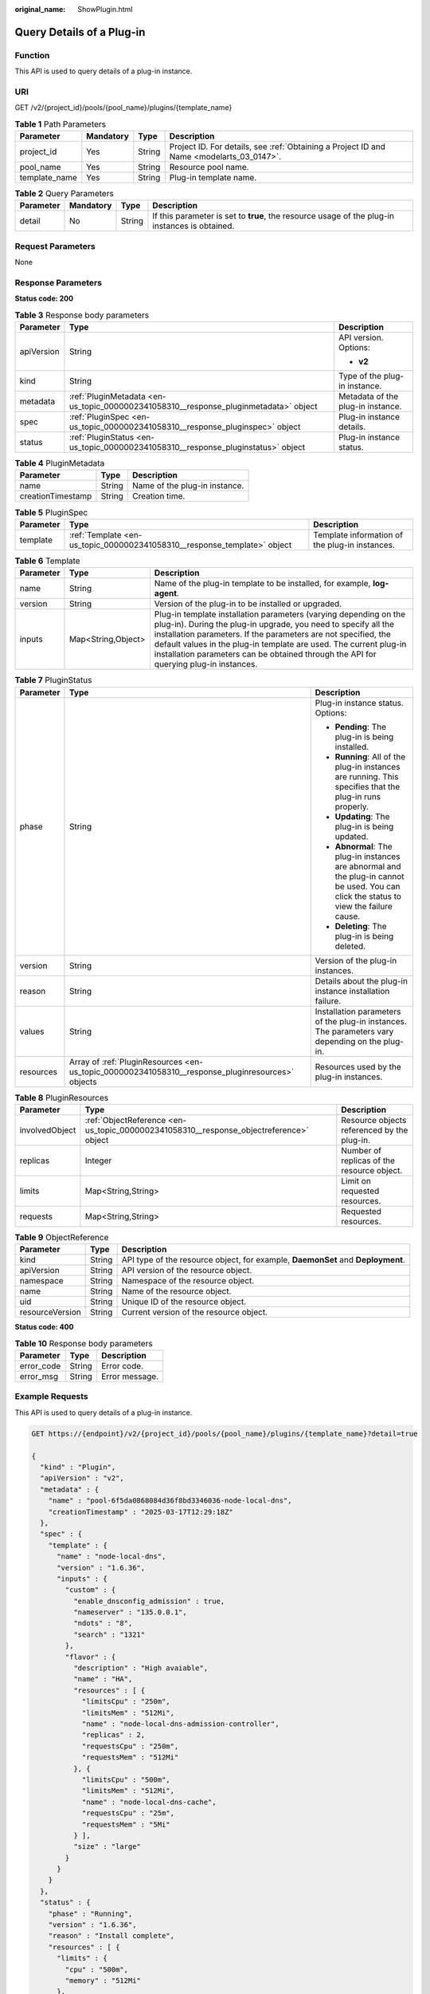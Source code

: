 :original_name: ShowPlugin.html

.. _ShowPlugin:

Query Details of a Plug-in
==========================

Function
--------

This API is used to query details of a plug-in instance.

URI
---

GET /v2/{project_id}/pools/{pool_name}/plugins/{template_name}

.. table:: **Table 1** Path Parameters

   +---------------+-----------+--------+------------------------------------------------------------------------------------------+
   | Parameter     | Mandatory | Type   | Description                                                                              |
   +===============+===========+========+==========================================================================================+
   | project_id    | Yes       | String | Project ID. For details, see :ref:`Obtaining a Project ID and Name <modelarts_03_0147>`. |
   +---------------+-----------+--------+------------------------------------------------------------------------------------------+
   | pool_name     | Yes       | String | Resource pool name.                                                                      |
   +---------------+-----------+--------+------------------------------------------------------------------------------------------+
   | template_name | Yes       | String | Plug-in template name.                                                                   |
   +---------------+-----------+--------+------------------------------------------------------------------------------------------+

.. table:: **Table 2** Query Parameters

   +-----------+-----------+--------+------------------------------------------------------------------------------------------------+
   | Parameter | Mandatory | Type   | Description                                                                                    |
   +===========+===========+========+================================================================================================+
   | detail    | No        | String | If this parameter is set to **true**, the resource usage of the plug-in instances is obtained. |
   +-----------+-----------+--------+------------------------------------------------------------------------------------------------+

Request Parameters
------------------

None

Response Parameters
-------------------

**Status code: 200**

.. table:: **Table 3** Response body parameters

   +-----------------------+--------------------------------------------------------------------------------------+-----------------------------------+
   | Parameter             | Type                                                                                 | Description                       |
   +=======================+======================================================================================+===================================+
   | apiVersion            | String                                                                               | API version. Options:             |
   |                       |                                                                                      |                                   |
   |                       |                                                                                      | -  **v2**                         |
   +-----------------------+--------------------------------------------------------------------------------------+-----------------------------------+
   | kind                  | String                                                                               | Type of the plug-in instance.     |
   +-----------------------+--------------------------------------------------------------------------------------+-----------------------------------+
   | metadata              | :ref:`PluginMetadata <en-us_topic_0000002341058310__response_pluginmetadata>` object | Metadata of the plug-in instance. |
   +-----------------------+--------------------------------------------------------------------------------------+-----------------------------------+
   | spec                  | :ref:`PluginSpec <en-us_topic_0000002341058310__response_pluginspec>` object         | Plug-in instance details.         |
   +-----------------------+--------------------------------------------------------------------------------------+-----------------------------------+
   | status                | :ref:`PluginStatus <en-us_topic_0000002341058310__response_pluginstatus>` object     | Plug-in instance status.          |
   +-----------------------+--------------------------------------------------------------------------------------+-----------------------------------+

.. _en-us_topic_0000002341058310__response_pluginmetadata:

.. table:: **Table 4** PluginMetadata

   ================= ====== =============================
   Parameter         Type   Description
   ================= ====== =============================
   name              String Name of the plug-in instance.
   creationTimestamp String Creation time.
   ================= ====== =============================

.. _en-us_topic_0000002341058310__response_pluginspec:

.. table:: **Table 5** PluginSpec

   +-----------+--------------------------------------------------------------------------+------------------------------------------------+
   | Parameter | Type                                                                     | Description                                    |
   +===========+==========================================================================+================================================+
   | template  | :ref:`Template <en-us_topic_0000002341058310__response_template>` object | Template information of the plug-in instances. |
   +-----------+--------------------------------------------------------------------------+------------------------------------------------+

.. _en-us_topic_0000002341058310__response_template:

.. table:: **Table 6** Template

   +-----------+--------------------+---------------------------------------------------------------------------------------------------------------------------------------------------------------------------------------------------------------------------------------------------------------------------------------------------------------------------------------------------------------------+
   | Parameter | Type               | Description                                                                                                                                                                                                                                                                                                                                                         |
   +===========+====================+=====================================================================================================================================================================================================================================================================================================================================================================+
   | name      | String             | Name of the plug-in template to be installed, for example, **log-agent**.                                                                                                                                                                                                                                                                                           |
   +-----------+--------------------+---------------------------------------------------------------------------------------------------------------------------------------------------------------------------------------------------------------------------------------------------------------------------------------------------------------------------------------------------------------------+
   | version   | String             | Version of the plug-in to be installed or upgraded.                                                                                                                                                                                                                                                                                                                 |
   +-----------+--------------------+---------------------------------------------------------------------------------------------------------------------------------------------------------------------------------------------------------------------------------------------------------------------------------------------------------------------------------------------------------------------+
   | inputs    | Map<String,Object> | Plug-in template installation parameters (varying depending on the plug-in). During the plug-in upgrade, you need to specify all the installation parameters. If the parameters are not specified, the default values in the plug-in template are used. The current plug-in installation parameters can be obtained through the API for querying plug-in instances. |
   +-----------+--------------------+---------------------------------------------------------------------------------------------------------------------------------------------------------------------------------------------------------------------------------------------------------------------------------------------------------------------------------------------------------------------+

.. _en-us_topic_0000002341058310__response_pluginstatus:

.. table:: **Table 7** PluginStatus

   +-----------------------+--------------------------------------------------------------------------------------------------+-----------------------------------------------------------------------------------------------------------------------------------------+
   | Parameter             | Type                                                                                             | Description                                                                                                                             |
   +=======================+==================================================================================================+=========================================================================================================================================+
   | phase                 | String                                                                                           | Plug-in instance status. Options:                                                                                                       |
   |                       |                                                                                                  |                                                                                                                                         |
   |                       |                                                                                                  | -  **Pending**: The plug-in is being installed.                                                                                         |
   |                       |                                                                                                  |                                                                                                                                         |
   |                       |                                                                                                  | -  **Running**: All of the plug-in instances are running. This specifies that the plug-in runs properly.                                |
   |                       |                                                                                                  |                                                                                                                                         |
   |                       |                                                                                                  | -  **Updating**: The plug-in is being updated.                                                                                          |
   |                       |                                                                                                  |                                                                                                                                         |
   |                       |                                                                                                  | -  **Abnormal**: The plug-in instances are abnormal and the plug-in cannot be used. You can click the status to view the failure cause. |
   |                       |                                                                                                  |                                                                                                                                         |
   |                       |                                                                                                  | -  **Deleting**: The plug-in is being deleted.                                                                                          |
   +-----------------------+--------------------------------------------------------------------------------------------------+-----------------------------------------------------------------------------------------------------------------------------------------+
   | version               | String                                                                                           | Version of the plug-in instances.                                                                                                       |
   +-----------------------+--------------------------------------------------------------------------------------------------+-----------------------------------------------------------------------------------------------------------------------------------------+
   | reason                | String                                                                                           | Details about the plug-in instance installation failure.                                                                                |
   +-----------------------+--------------------------------------------------------------------------------------------------+-----------------------------------------------------------------------------------------------------------------------------------------+
   | values                | String                                                                                           | Installation parameters of the plug-in instances. The parameters vary depending on the plug-in.                                         |
   +-----------------------+--------------------------------------------------------------------------------------------------+-----------------------------------------------------------------------------------------------------------------------------------------+
   | resources             | Array of :ref:`PluginResources <en-us_topic_0000002341058310__response_pluginresources>` objects | Resources used by the plug-in instances.                                                                                                |
   +-----------------------+--------------------------------------------------------------------------------------------------+-----------------------------------------------------------------------------------------------------------------------------------------+

.. _en-us_topic_0000002341058310__response_pluginresources:

.. table:: **Table 8** PluginResources

   +----------------+----------------------------------------------------------------------------------------+---------------------------------------------+
   | Parameter      | Type                                                                                   | Description                                 |
   +================+========================================================================================+=============================================+
   | involvedObject | :ref:`ObjectReference <en-us_topic_0000002341058310__response_objectreference>` object | Resource objects referenced by the plug-in. |
   +----------------+----------------------------------------------------------------------------------------+---------------------------------------------+
   | replicas       | Integer                                                                                | Number of replicas of the resource object.  |
   +----------------+----------------------------------------------------------------------------------------+---------------------------------------------+
   | limits         | Map<String,String>                                                                     | Limit on requested resources.               |
   +----------------+----------------------------------------------------------------------------------------+---------------------------------------------+
   | requests       | Map<String,String>                                                                     | Requested resources.                        |
   +----------------+----------------------------------------------------------------------------------------+---------------------------------------------+

.. _en-us_topic_0000002341058310__response_objectreference:

.. table:: **Table 9** ObjectReference

   +-----------------+--------+---------------------------------------------------------------------------------+
   | Parameter       | Type   | Description                                                                     |
   +=================+========+=================================================================================+
   | kind            | String | API type of the resource object, for example, **DaemonSet** and **Deployment**. |
   +-----------------+--------+---------------------------------------------------------------------------------+
   | apiVersion      | String | API version of the resource object.                                             |
   +-----------------+--------+---------------------------------------------------------------------------------+
   | namespace       | String | Namespace of the resource object.                                               |
   +-----------------+--------+---------------------------------------------------------------------------------+
   | name            | String | Name of the resource object.                                                    |
   +-----------------+--------+---------------------------------------------------------------------------------+
   | uid             | String | Unique ID of the resource object.                                               |
   +-----------------+--------+---------------------------------------------------------------------------------+
   | resourceVersion | String | Current version of the resource object.                                         |
   +-----------------+--------+---------------------------------------------------------------------------------+

**Status code: 400**

.. table:: **Table 10** Response body parameters

   ========== ====== ==============
   Parameter  Type   Description
   ========== ====== ==============
   error_code String Error code.
   error_msg  String Error message.
   ========== ====== ==============

Example Requests
----------------

This API is used to query details of a plug-in instance.

.. code-block:: text

   GET https://{endpoint}/v2/{project_id}/pools/{pool_name}/plugins/{template_name}?detail=true

   {
     "kind" : "Plugin",
     "apiVersion" : "v2",
     "metadata" : {
       "name" : "pool-6f5da0868084d36f8bd3346036-node-local-dns",
       "creationTimestamp" : "2025-03-17T12:29:18Z"
     },
     "spec" : {
       "template" : {
         "name" : "node-local-dns",
         "version" : "1.6.36",
         "inputs" : {
           "custom" : {
             "enable_dnsconfig_admission" : true,
             "nameserver" : "135.0.0.1",
             "ndots" : "8",
             "search" : "1321"
           },
           "flavor" : {
             "description" : "High avaiable",
             "name" : "HA",
             "resources" : [ {
               "limitsCpu" : "250m",
               "limitsMem" : "512Mi",
               "name" : "node-local-dns-admission-controller",
               "replicas" : 2,
               "requestsCpu" : "250m",
               "requestsMem" : "512Mi"
             }, {
               "limitsCpu" : "500m",
               "limitsMem" : "512Mi",
               "name" : "node-local-dns-cache",
               "requestsCpu" : "25m",
               "requestsMem" : "5Mi"
             } ],
             "size" : "large"
           }
         }
       }
     },
     "status" : {
       "phase" : "Running",
       "version" : "1.6.36",
       "reason" : "Install complete",
       "resources" : [ {
         "limits" : {
           "cpu" : "500m",
           "memory" : "512Mi"
         },
         "requests" : {
           "cpu" : "25m",
           "memory" : "5Mi"
         },
         "involvedObject" : {
           "kind" : "DaemonSet",
           "namespace" : "kube-system",
           "name" : "node-local-dns",
           "uid" : "755437e4-b591-406c-a512-f9a02794082b",
           "apiVersion" : "apps/v1",
           "resourceVersion" : "702874"
         }
       }, {
         "limits" : {
           "cpu" : "250m",
           "memory" : "512Mi"
         },
         "requests" : {
           "cpu" : "250m",
           "memory" : "512Mi"
         },
         "involvedObject" : {
           "kind" : "Deployment",
           "namespace" : "kube-system",
           "name" : "node-local-dns-admission-controller",
           "uid" : "a770edcf-15c2-4caa-b10e-344de7eea7e1",
           "apiVersion" : "apps/v1",
           "resourceVersion" : "705195"
         },
         "replicas" : 2
       } ]
     }
   }

Example Responses
-----------------

**Status code: 200**

Request succeeded.

.. code-block::

   {
     "kind" : "Plugin",
     "apiVersion" : "v2",
     "metadata" : {
       "name" : "pool-6f5da0868084d36f8bd3346036-node-local-dns",
       "creationTimestamp" : "2025-03-17T12:29:18Z"
     },
     "spec" : {
       "template" : {
         "name" : "node-local-dns",
         "version" : "1.6.36",
         "inputs" : {
           "custom" : {
             "enable_dnsconfig_admission" : true,
             "nameserver" : "135.0.0.1",
             "ndots" : "8",
             "search" : "1321"
           },
           "flavor" : {
             "description" : "High avaiable",
             "name" : "HA",
             "resources" : [ {
               "limitsCpu" : "250m",
               "limitsMem" : "512Mi",
               "name" : "node-local-dns-admission-controller",
               "replicas" : 2,
               "requestsCpu" : "250m",
               "requestsMem" : "512Mi"
             }, {
               "limitsCpu" : "500m",
               "limitsMem" : "512Mi",
               "name" : "node-local-dns-cache",
               "requestsCpu" : "25m",
               "requestsMem" : "5Mi"
             } ],
             "size" : "large"
           }
         }
       }
     },
     "status" : {
       "phase" : "Running",
       "version" : "1.6.36",
       "reason" : "Install complete",
       "resources" : [ {
         "limits" : {
           "cpu" : "500m",
           "memory" : "512Mi"
         },
         "requests" : {
           "cpu" : "25m",
           "memory" : "5Mi"
         },
         "involvedObject" : {
           "kind" : "DaemonSet",
           "namespace" : "kube-system",
           "name" : "node-local-dns",
           "uid" : "755437e4-b591-406c-a512-f9a02794082b",
           "apiVersion" : "apps/v1",
           "resourceVersion" : "702874"
         }
       }, {
         "limits" : {
           "cpu" : "250m",
           "memory" : "512Mi"
         },
         "requests" : {
           "cpu" : "250m",
           "memory" : "512Mi"
         },
         "involvedObject" : {
           "kind" : "Deployment",
           "namespace" : "kube-system",
           "name" : "node-local-dns-admission-controller",
           "uid" : "a770edcf-15c2-4caa-b10e-344de7eea7e1",
           "apiVersion" : "apps/v1",
           "resourceVersion" : "705195"
         },
         "replicas" : 2
       } ]
     }
   }

**Status code: 400**

Bad request

.. code-block::

   {
     "error_code" : "ModelArts.50004000",
     "error_msg" : "Bad request. invalid nodepool name"
   }

Status Codes
------------

=========== ==================
Status Code Description
=========== ==================
200         Request succeeded.
400         Bad request
=========== ==================

Error Codes
-----------

See :ref:`Error Codes <modelarts_03_0095>`.
